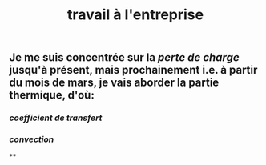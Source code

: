 #+TITLE: travail à l'entreprise

** Je me suis concentrée sur la [[perte de charge]] jusqu'à présent, mais prochainement i.e. à partir du mois de mars, je vais aborder la partie thermique, d'où:
*** [[coefficient de transfert]]
*** [[convection]]
**
